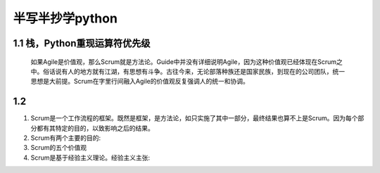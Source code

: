 半写半抄学python
========================================

1.1 栈，Python重现运算符优先级
---------------------------

 如果Agile是价值观，那么Scrum就是方法论。Guide中并没有详细说明Agile，因为这种价值观已经体现在Scrum之中。俗话说有人的地方就有江湖，有思想有斗争。古往今来，无论部落种族还是国家民族，到现在的公司团队，统一思想是大前提。Scrum在字里行间融入Agile的价值观反复强调人的统一和协调。



1.2 
---------------------------

(1) Scrum是一个工作流程的框架。既然是框架，是方法论，如只实施了其中一部分，最终结果也算不上是Scrum。因为每个部分都有其特定的目的，以致影响之后的结果。
		
		
(2) Scrum有两个主要的目的:

	
	
(3) Scrum的五个价值观


	
(4) Scrum是基于经验主义理论。经验主义主张:
   

  